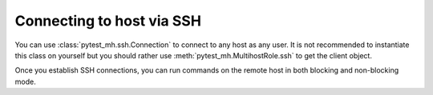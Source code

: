 Connecting to host via SSH
##########################

You can use :class:`pytest_mh.ssh.Connection` to connect to any host as any
user. It is not recommended to instantiate this class on yourself but you should
rather use :meth:`pytest_mh.MultihostRole.ssh` to get the client
object.

Once you establish SSH connections, you can run commands on the remote host in
both blocking and non-blocking mode.

.. code-block:: python
    :caption: Example calls

    @pytest.mark.topology(KnownTopology.Client)
    def test_ssh_client(client: Client):
        # Establish connection as user 'ci' with given password
        with client.ssh('ci', 'Secret123') as ssh:
            # Run command
            result = ssh.run('echo "Hello World"')
            assert result.stdout == 'Hello World'

            # Run multiline commands
            result = ssh.run('''
            echo "Hello"
            echo "World"
            ''')
            assert result.stdout_lines == ['Hello', 'World']

            # Provide custom environment
            result = ssh.run('echo $TEST', env={'TEST': 'Hello World'})
            assert result.stdout == 'Hello World'

            # Provide input
            result = ssh.run('cat', input='Hello World')
            assert result.stdout == 'Hello World'

            # Set working directory
            result = ssh.run('pwd', cwd='/')
            assert result.stdout == '/'

            # Run exec-style arguments
            result = ssh.exec(['echo', 'Hello World'])
            assert result.stdout == 'Hello World'

            # Run non-blocking commands
            process = ssh.async_run('echo "Non-blocking Hello World"')
            result = process.wait()
            assert result.stdout == 'Non-blocking Hello World'

            # Interact more, process.wait() is called automatically
            with ssh.async_run('bash') as process:
                process.stdin.write('echo Hello\n')
                assert next(process.stdout) == 'Hello'
                process.stdin.write('echo World\n')
                assert next(process.stdout) == 'World'
